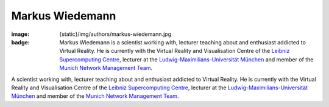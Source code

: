 Markus Wiedemann
################

:image: {static}/img/authors/markus-wiedemann.jpg
:badge: Markus Wiedemann is a scientist working with, lecturer teaching about
    and enthusiast addicted to Virtual Reality. He is currently with the
    Virtual Reality and Visualisation Centre of the
    `Leibniz Supercomputing Centre <https://www.lrz.de/services/v2c_en/>`_,
    lecturer at the
    `Ludwig-Maximilians-Universität München <http://www.en.uni-muenchen.de>`_
    and member of the `Munich Network Management Team <http://mnm-team.org/>`_.

A scientist working with, lecturer teaching about and enthusiast addicted to
Virtual Reality. He is currently with the Virtual Reality and Visualisation
Centre of the
`Leibniz Supercomputing Centre <https://www.lrz.de/services/v2c_en/>`_,
lecturer at the
`Ludwig-Maximilians-Universität München <http://www.en.uni-muenchen.de>`_ and
member of the `Munich Network Management Team <http://mnm-team.org/>`_.
